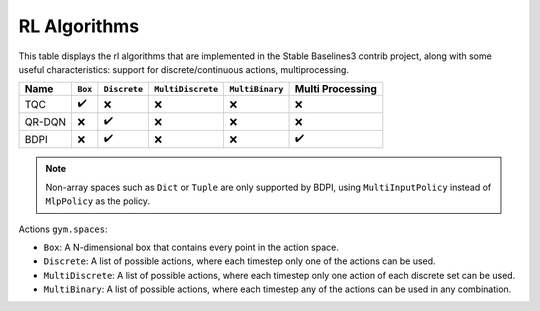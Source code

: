 RL Algorithms
=============

This table displays the rl algorithms that are implemented in the Stable Baselines3 contrib project,
along with some useful characteristics: support for discrete/continuous actions, multiprocessing.


============ =========== ============ ================= =============== ================
Name         ``Box``     ``Discrete`` ``MultiDiscrete`` ``MultiBinary`` Multi Processing
============ =========== ============ ================= =============== ================
TQC          ✔️          ❌            ❌                ❌              ❌
QR-DQN       ️❌          ️✔️            ❌                ❌              ❌
BDPI         ❌          ✔️            ❌                ❌              ✔️
============ =========== ============ ================= =============== ================


.. note::
    Non-array spaces such as ``Dict`` or ``Tuple`` are only supported by BDPI, using ``MultiInputPolicy`` instead of ``MlpPolicy`` as the policy.

Actions ``gym.spaces``:

-  ``Box``: A N-dimensional box that contains every point in the action
   space.
-  ``Discrete``: A list of possible actions, where each timestep only
   one of the actions can be used.
-  ``MultiDiscrete``: A list of possible actions, where each timestep only one action of each discrete set can be used.
- ``MultiBinary``: A list of possible actions, where each timestep any of the actions can be used in any combination.
